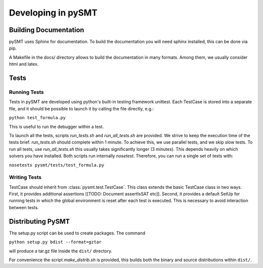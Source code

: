 .. _development:

===================
Developing in pySMT
===================

Building Documentation
======================

pySMT uses Sphinx for documentation. To build the documentation you
will need sphinx installed, this can be done via pip.

A Makefile in the docs/ directory allows to build the documentation in
many formats. Among them, we usually consider html and latex.

Tests
======

Running Tests
-------------

Tests in pySMT are developed using python's built-in testing framework
unittest. Each TestCase is stored into a separate file, and it should
be possible to launch it by calling the file directly, e.g.:

``python test_formula.py``

This is useful to run the debugger within a test.

To launch all the tests, scripts *run_tests.sh* and *run_all_tests.sh* are
provided. We strive to keep the execution time of the tests
brief. *run_tests.sh* should complete within 1 minute. To achieve
this, we use parallel tests, and we skip slow tests. To run all tests,
use *run_all_tests.sh* this usually takes significantly longer (3 minutes).
This depends heavily on which solvers you have installed. Both
scripts run internally *nosetest*. Therefore, you can run a single set
of tests with:

``nosetests pysmt/tests/test_formula.py``

Writing Tests
-------------

TestCase should inherit from :class:`pysmt.test.TestCase`. This class
extends the basic TestCase class in two ways. First, it provides
additional assertions [[TODO: Document assertIsSAT etc]].
Second, it provides a default SetUp for running tests in which the
global environment is reset after each test is executed. This is
necessary to avoid interaction between tests.


Distributing PySMT
==================

The setup.py script can be used to create packages. The command

``python setup.py bdist --format=gztar``

will produce a tar.gz file inside the ``dist/`` directory.

For convenience the script *make_distrib.sh* is provided, this builds
both the binary and source distributions within ``dist/``.
